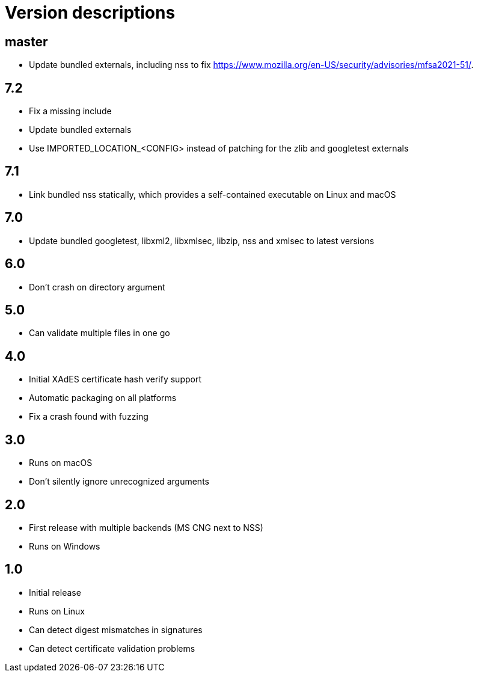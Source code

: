 = Version descriptions

== master

- Update bundled externals, including nss to fix
  <https://www.mozilla.org/en-US/security/advisories/mfsa2021-51/>.

== 7.2

- Fix a missing include
- Update bundled externals
- Use IMPORTED_LOCATION_<CONFIG> instead of patching for the zlib and googletest externals

== 7.1

- Link bundled nss statically, which provides a self-contained executable on Linux and macOS

== 7.0

- Update bundled googletest, libxml2, libxmlsec, libzip, nss and xmlsec to latest versions

== 6.0

- Don't crash on directory argument

== 5.0

- Can validate multiple files in one go

== 4.0

- Initial XAdES certificate hash verify support
- Automatic packaging on all platforms
- Fix a crash found with fuzzing

== 3.0

- Runs on macOS
- Don't silently ignore unrecognized arguments

== 2.0

- First release with multiple backends (MS CNG next to NSS)
- Runs on Windows

== 1.0

- Initial release
- Runs on Linux
- Can detect digest mismatches in signatures
- Can detect certificate validation problems
